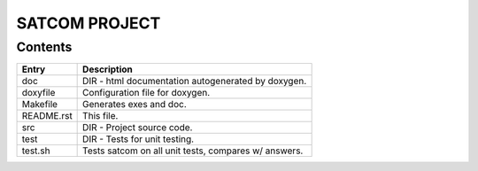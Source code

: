 ==============
SATCOM PROJECT
==============

Contents
--------

+------------+-----------------------------------------------------------------+
| Entry      | Description                                                     |
+============+=================================================================+
| doc        | DIR - html documentation autogenerated by doxygen.              |
+------------+-----------------------------------------------------------------+
| doxyfile   | Configuration file for doxygen.                                 |
+------------+-----------------------------------------------------------------+
| Makefile   | Generates exes and doc.                                         |
+------------+-----------------------------------------------------------------+
| README.rst | This file.                                                      |
+------------+-----------------------------------------------------------------+
| src        | DIR - Project source code.                                      |
+------------+-----------------------------------------------------------------+
| test       | DIR - Tests for unit testing.                                   |
+------------+-----------------------------------------------------------------+
| test.sh    | Tests satcom on all unit tests, compares w/ answers.            |
+------------+-----------------------------------------------------------------+

